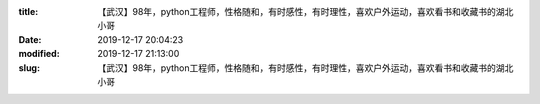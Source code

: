 
:title: 【武汉】98年，python工程师，性格随和，有时感性，有时理性，喜欢户外运动，喜欢看书和收藏书的湖北小哥
:date: 2019-12-17 20:04:23
:modified: 2019-12-17 21:13:00
:slug: 【武汉】98年，python工程师，性格随和，有时感性，有时理性，喜欢户外运动，喜欢看书和收藏书的湖北小哥


.. raw:: html
    :file: html/【武汉】98年，python工程师，性格随和，有时感性，有时理性，喜欢户外运动，喜欢看书和收藏书的湖北小哥.html
